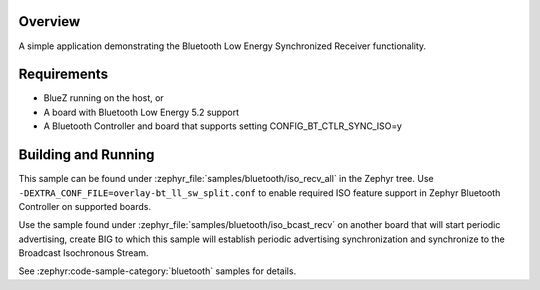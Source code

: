 .. zephyr:code-sample:: bluetooth_isochronous_recv_all
   :name: Synchronized Receiver - All BISes
   :relevant-api: bt_iso bluetooth

   Use Bluetooth LE Synchronized Receiver functionality.

Overview
********

A simple application demonstrating the Bluetooth Low Energy Synchronized
Receiver functionality.

Requirements
************

* BlueZ running on the host, or
* A board with Bluetooth Low Energy 5.2 support
* A Bluetooth Controller and board that supports setting
  CONFIG_BT_CTLR_SYNC_ISO=y

Building and Running
********************

This sample can be found under :zephyr_file:`samples/bluetooth/iso_recv_all` in
the Zephyr tree. Use ``-DEXTRA_CONF_FILE=overlay-bt_ll_sw_split.conf`` to enable
required ISO feature support in Zephyr Bluetooth Controller on supported boards.

Use the sample found under :zephyr_file:`samples/bluetooth/iso_bcast_recv` on
another board that will start periodic advertising, create BIG to which this
sample will establish periodic advertising synchronization and synchronize to
the Broadcast Isochronous Stream.

See :zephyr:code-sample-category:`bluetooth` samples for details.
